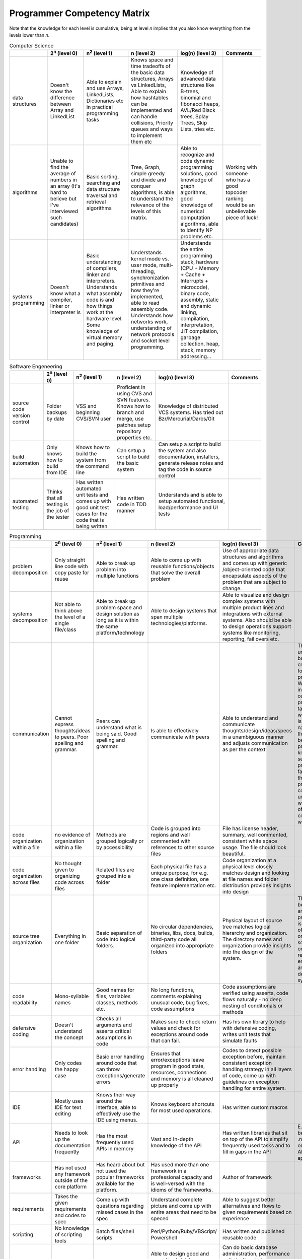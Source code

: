 ============================
Programmer Competency Matrix
============================

.. meta::
    :description:
        Simple web application with offline support which will help you to
        track your progress on famous Programmer Competency Matrix
        (by Sijin Joseph), being published on Starling Software, Hacker News
        and other great sites
    :keywords:
        programmer competency, matrix, table, tracking, offline, application

Note that the knowledge for each level is cumulative;
being at level *n* implies that you also know everything from the levels lower than *n*.

.. table:: Computer Science

   +------------------------------+------------------------------+------------------------------+------------------------------+------------------------------+------------------------------+
   |                              | 2\ :sup:`n` (level 0)        | n\ :sup:`2` (level 1)        | n (level 2)                  | log(n) (level 3)             | Comments                     |
   +==============================+==============================+==============================+==============================+==============================+==============================+
   | data structures              | Doesn't know the difference  | Able to explain and use      | Knows space and time         | Knowledge of advanced data   |                              |
   |                              | between Array and LinkedList | Arrays, LinkedLists,         | tradeoffs of the basic data  | structures like B-trees,     |                              |
   |                              |                              | Dictionaries etc in          | structures, Arrays vs        | binomial and fibonacci       |                              |
   |                              |                              | practical programming tasks  | LinkedLists, Able to explain | heaps, AVL/Red Black trees,  |                              |
   |                              |                              |                              | how hashtables can be        | Splay Trees, Skip Lists,     |                              |
   |                              |                              |                              | implemented and can handle   | tries etc.                   |                              |
   |                              |                              |                              | collisions, Priority queues  |                              |                              |
   |                              |                              |                              | and ways to implement them   |                              |                              |
   |                              |                              |                              | etc                          |                              |                              |
   +------------------------------+------------------------------+------------------------------+------------------------------+------------------------------+------------------------------+
   | algorithms                   | Unable to find the average   | Basic sorting, searching and | Tree, Graph, simple greedy   | Able to recognize and code   | Working with someone who has |
   |                              | of numbers in an array (It's | data structure traversal and | and divide and conquer       | dynamic programming          | a good topcoder ranking      |
   |                              | hard to believe but I've     | retrieval algorithms         | algorithms, is able to       | solutions, good knowledge of | would be an unbelievable     |
   |                              | interviewed such candidates) |                              | understand the relevance of  | graph algorithms, good       | piece of luck!               |
   |                              |                              |                              | the levels of this matrix.   | knowledge of numerical       |                              |
   |                              |                              |                              |                              | computation algorithms, able |                              |
   |                              |                              |                              |                              | to identify NP problems etc. |                              |
   +------------------------------+------------------------------+------------------------------+------------------------------+------------------------------+------------------------------+
   | systems programming          | Doesn't know what a          | Basic understanding of       | Understands kernel mode vs.  | Understands the entire       |                              |
   |                              | compiler, linker or          | compilers, linker and        | user mode, multi-threading,  | programming stack, hardware  |                              |
   |                              | interpreter is               | interpreters. Understands    | synchronization primitives   | (CPU + Memory + Cache +      |                              |
   |                              |                              | what assembly code is and    | and how they're implemented, | Interrupts + microcode),     |                              |
   |                              |                              | how things work at the       | able to read assembly code.  | binary code, assembly,       |                              |
   |                              |                              | hardware level. Some         | Understands how networks     | static and dynamic linking,  |                              |
   |                              |                              | knowledge of virtual memory  | work, understanding of       | compilation, interpretation, |                              |
   |                              |                              | and paging.                  | network protocols and socket | JIT compilation, garbage     |                              |
   |                              |                              |                              | level programming.           | collection, heap, stack,     |                              |
   |                              |                              |                              |                              | memory addressing...         |                              |
   +------------------------------+------------------------------+------------------------------+------------------------------+------------------------------+------------------------------+


.. table:: Software Engeneering

   +------------------------------+------------------------------+------------------------------+------------------------------+------------------------------+------------------------------+
   |                              | 2\ :sup:`n` (level 0)        | n\ :sup:`2` (level 1)        | n (level 2)                  | log(n) (level 3)             | Comments                     |
   +==============================+==============================+==============================+==============================+==============================+==============================+
   | source code version control  | Folder backups by date       | VSS and beginning CVS/SVN    | Proficient in using CVS and  | Knowledge of distributed VCS |                              |
   |                              |                              | user                         | SVN features. Knows how to   | systems. Has tried out       |                              |
   |                              |                              |                              | branch and merge, use        | Bzr/Mercurial/Darcs/Git      |                              |
   |                              |                              |                              | patches setup repository     |                              |                              |
   |                              |                              |                              | properties etc.              |                              |                              |
   +------------------------------+------------------------------+------------------------------+------------------------------+------------------------------+------------------------------+
   | build automation             | Only knows how to build from | Knows how to build the       | Can setup a script to build  | Can setup a script to build  |                              |
   |                              | IDE                          | system from the command line | the basic system             | the system and also          |                              |
   |                              |                              |                              |                              | documentation, installers,   |                              |
   |                              |                              |                              |                              | generate release notes and   |                              |
   |                              |                              |                              |                              | tag the code in source       |                              |
   |                              |                              |                              |                              | control                      |                              |
   +------------------------------+------------------------------+------------------------------+------------------------------+------------------------------+------------------------------+
   | automated testing            | Thinks that all testing is   | Has written automated unit   | Has written code in TDD      | Understands and is able to   |                              |
   |                              | the job of the tester        | tests and comes up with good | manner                       | setup automated functional,  |                              |
   |                              |                              | unit test cases for the code |                              | load/performance and UI      |                              |
   |                              |                              | that is being written        |                              | tests                        |                              |
   +------------------------------+------------------------------+------------------------------+------------------------------+------------------------------+------------------------------+


.. table:: Programming

   +------------------------------+------------------------------+------------------------------+------------------------------+------------------------------+------------------------------+
   |                              | 2\ :sup:`n` (level 0)        | n\ :sup:`2` (level 1)        | n (level 2)                  | log(n) (level 3)             | Comments                     |
   +==============================+==============================+==============================+==============================+==============================+==============================+
   | problem decomposition        | Only straight line code with | Able to break up problem     | Able to come up with         | Use of appropriate data      |                              |
   |                              | copy paste for reuse         | into multiple functions      | reusable functions/objects   | structures and algorithms    |                              |
   |                              |                              |                              | that solve the overall       | and comes up with generic    |                              |
   |                              |                              |                              | problem                      | /object-oriented code that   |                              |
   |                              |                              |                              |                              | encapsulate aspects of the   |                              |
   |                              |                              |                              |                              | problem that are subject to  |                              |
   |                              |                              |                              |                              | change.                      |                              |
   +------------------------------+------------------------------+------------------------------+------------------------------+------------------------------+------------------------------+
   | systems decomposition        | Not able to think above the  | Able to break up problem     | Able to design systems that  | Able to visualize and design |                              |
   |                              | level of a single file/class | space and design solution as | span multiple                | complex systems with         |                              |
   |                              |                              | long as it is within the     | technologies/platforms.      | multiple product lines and   |                              |
   |                              |                              | same platform/technology     |                              | integrations with external   |                              |
   |                              |                              |                              |                              | systems. Also should be able |                              |
   |                              |                              |                              |                              | to design operations support |                              |
   |                              |                              |                              |                              | systems like monitoring,     |                              |
   |                              |                              |                              |                              | reporting, fail overs etc.   |                              |
   +------------------------------+------------------------------+------------------------------+------------------------------+------------------------------+------------------------------+
   | communication                | Cannot express               | Peers can understand what is | Is able to effectively       | Able to understand and       | This is an often under rated |
   |                              | thoughts/ideas to peers.     | being said. Good spelling    | communicate with peers       | communicate                  | but very critical criteria   |
   |                              | Poor spelling and grammar.   | and grammar.                 |                              | thoughts/design/ideas/specs  | for judging a programmer.    |
   |                              |                              |                              |                              | in a unambiguous manner and  | With the increase in         |
   |                              |                              |                              |                              | adjusts communication as per | outsourcing of programming   |
   |                              |                              |                              |                              | the context                  | tasks to places where        |
   |                              |                              |                              |                              |                              | English is not the native    |
   |                              |                              |                              |                              |                              | tongue this issue has become |
   |                              |                              |                              |                              |                              | more prominent. I know of    |
   |                              |                              |                              |                              |                              | several projects that failed |
   |                              |                              |                              |                              |                              | because the programmers      |
   |                              |                              |                              |                              |                              | could not understand what    |
   |                              |                              |                              |                              |                              | the intent of the            |
   |                              |                              |                              |                              |                              | communication was.           |
   +------------------------------+------------------------------+------------------------------+------------------------------+------------------------------+------------------------------+
   | code organization within a   | no evidence of organization  | Methods are grouped          | Code is grouped into regions | File has license header,     |                              |
   | file                         | within a file                | logically or by              | and well commented with      | summary, well commented,     |                              |
   |                              |                              | accessibility                | references to other source   | consistent white space       |                              |
   |                              |                              |                              | files                        | usage. The file should look  |                              |
   |                              |                              |                              |                              | beautiful.                   |                              |
   +------------------------------+------------------------------+------------------------------+------------------------------+------------------------------+------------------------------+
   | code organization across     | No thought given to          | Related files are grouped    | Each physical file has a     | Code organization at a       |                              |
   | files                        | organizing code across files | into a folder                | unique purpose, for e.g. one | physical level closely       |                              |
   |                              |                              |                              | class definition, one        | matches design and looking   |                              |
   |                              |                              |                              | feature implementation etc.  | at file names and folder     |                              |
   |                              |                              |                              |                              | distribution provides        |                              |
   |                              |                              |                              |                              | insights into design         |                              |
   +------------------------------+------------------------------+------------------------------+------------------------------+------------------------------+------------------------------+
   | source tree organization     | Everything in one folder     | Basic separation of code     | No circular dependencies,    | Physical layout of source    | The difference between this  |
   |                              |                              | into logical folders.        | binaries, libs, docs,        | tree matches logical         | and the previous item is in  |
   |                              |                              |                              | builds, third-party code all | hierarchy and organization.  | the scale of organization,   |
   |                              |                              |                              | organized into appropriate   | The directory names and      | source tree organization     |
   |                              |                              |                              | folders                      | organization provide         | relates to the entire set of |
   |                              |                              |                              |                              | insights into the design of  | artifacts that define the    |
   |                              |                              |                              |                              | the system.                  | system.                      |
   +------------------------------+------------------------------+------------------------------+------------------------------+------------------------------+------------------------------+
   | code readability             | Mono-syllable names          | Good names for files,        | No long functions, comments  | Code assumptions are         |                              |
   |                              |                              | variables classes, methods   | explaining unusual code, bug | verified using asserts, code |                              |
   |                              |                              | etc.                         | fixes, code assumptions      | flows naturally - no deep    |                              |
   |                              |                              |                              |                              | nesting of conditionals or   |                              |
   |                              |                              |                              |                              | methods                      |                              |
   +------------------------------+------------------------------+------------------------------+------------------------------+------------------------------+------------------------------+
   | defensive coding             | Doesn't understand the       | Checks all arguments and     | Makes sure to check return   | Has his own library to help  |                              |
   |                              | concept                      | asserts critical assumptions | values and check for         | with defensive coding,       |                              |
   |                              |                              | in code                      | exceptions around code that  | writes unit tests that       |                              |
   |                              |                              |                              | can fail.                    | simulate faults              |                              |
   +------------------------------+------------------------------+------------------------------+------------------------------+------------------------------+------------------------------+
   | error handling               | Only codes the happy case    | Basic error handling around  | Ensures that                 | Codes to detect possible     |                              |
   |                              |                              | code that can throw          | error/exceptions leave       | exception before, maintain   |                              |
   |                              |                              | exceptions/generate errors   | program in good state,       | consistent exception         |                              |
   |                              |                              |                              | resources, connections and   | handling strategy in all     |                              |
   |                              |                              |                              | memory is all cleaned up     | layers of code, come up with |                              |
   |                              |                              |                              | properly                     | guidelines on exception      |                              |
   |                              |                              |                              |                              | handling for entire system.  |                              |
   +------------------------------+------------------------------+------------------------------+------------------------------+------------------------------+------------------------------+
   | IDE                          | Mostly uses IDE for text     | Knows their way around the   | Knows keyboard shortcuts for | Has written custom macros    |                              |
   |                              | editing                      | interface, able to           | most used operations.        |                              |                              |
   |                              |                              | effectively use the IDE      |                              |                              |                              |
   |                              |                              | using menus.                 |                              |                              |                              |
   +------------------------------+------------------------------+------------------------------+------------------------------+------------------------------+------------------------------+
   | API                          | Needs to look up the         | Has the most frequently used | Vast and In-depth knowledge  | Has written libraries that   | E.g. of API can be Java      |
   |                              | documentation frequently     | APIs in memory               | of the API                   | sit on top of the API to     | library, .net framework or   |
   |                              |                              |                              |                              | simplify frequently used     | the custom API for the       |
   |                              |                              |                              |                              | tasks and to fill in gaps in | application                  |
   |                              |                              |                              |                              | the API                      |                              |
   +------------------------------+------------------------------+------------------------------+------------------------------+------------------------------+------------------------------+
   | frameworks                   | Has not used any framework   | Has heard about but not used | Has used more than one       | Author of framework          |                              |
   |                              | outside of the core platform | the popular frameworks       | framework in a professional  |                              |                              |
   |                              |                              | available for the platform.  | capacity and is well-versed  |                              |                              |
   |                              |                              |                              | with the idioms of the       |                              |                              |
   |                              |                              |                              | frameworks.                  |                              |                              |
   +------------------------------+------------------------------+------------------------------+------------------------------+------------------------------+------------------------------+
   | requirements                 | Takes the given requirements | Come up with questions       | Understand complete picture  | Able to suggest better       |                              |
   |                              | and codes to spec            | regarding missed cases in    | and come up with entire      | alternatives and flows to    |                              |
   |                              |                              | the spec                     | areas that need to be speced | given requirements based on  |                              |
   |                              |                              |                              |                              | experience                   |                              |
   +------------------------------+------------------------------+------------------------------+------------------------------+------------------------------+------------------------------+
   | scripting                    | No knowledge of scripting    | Batch files/shell scripts    | Perl/Python/Ruby/VBScript/   | Has written and published    |                              |
   |                              | tools                        |                              | Powershell                   | reusable code                |                              |
   +------------------------------+------------------------------+------------------------------+------------------------------+------------------------------+------------------------------+
   | database                     | Thinks that Excel is a       | Knows basic database         | Able to design good and      | Can do basic database        |                              |
   |                              | database                     | concepts, normalization,     | normalized database schemas  | administration, performance  |                              |
   |                              |                              | ACID, transactions and can   | keeping in mind the queries  | optimization, index          |                              |
   |                              |                              | write simple selects         | that'll have to be run,      | optimization, write advanced |                              |
   |                              |                              |                              | proficient in use of views,  | select queries, able to      |                              |
   |                              |                              |                              | stored procedures, triggers  | replace cursor usage with    |                              |
   |                              |                              |                              | and user defined types.      | relational sql, understands  |                              |
   |                              |                              |                              | Knows difference between     | how data is stored           |                              |
   |                              |                              |                              | clustered and non-clustered  | internally, understands how  |                              |
   |                              |                              |                              | indexes. Proficient in use   | indexes are stored           |                              |
   |                              |                              |                              | of ORM tools.                | internally, understands how  |                              |
   |                              |                              |                              |                              | databases can be mirrored,   |                              |
   |                              |                              |                              |                              | replicated etc. Understands  |                              |
   |                              |                              |                              |                              | how the two phase commit     |                              |
   |                              |                              |                              |                              | works.                       |                              |
   +------------------------------+------------------------------+------------------------------+------------------------------+------------------------------+------------------------------+


.. table:: Experience

   +------------------------------+------------------------------+------------------------------+------------------------------+------------------------------+------------------------------+
   |                              | 2\ :sup:`n` (level 0)        | n\ :sup:`2` (level 1)        | n (level 2)                  | log(n) (level 3)             | Comments                     |
   +==============================+==============================+==============================+==============================+==============================+==============================+
   | languages with professional  | Imperative or Object         | Imperative, Object-Oriented  | Functional, added bonus if   | Concurrent (Erlang, Oz) and  |                              |
   | experience                   | Oriented                     | and declarative (SQL), added | they understand lazy         | Logic (Prolog)               |                              |
   |                              |                              | bonus if they understand     | evaluation, currying,        |                              |                              |
   |                              |                              | static vs dynamic typing,    | continuations                |                              |                              |
   |                              |                              | weak vs strong typing and    |                              |                              |                              |
   |                              |                              | static inferred types        |                              |                              |                              |
   +------------------------------+------------------------------+------------------------------+------------------------------+------------------------------+------------------------------+
   | platforms with professional  | 1                            | 2-3                          | 4-5                          | 6+                           |                              |
   | experience                   |                              |                              |                              |                              |                              |
   +------------------------------+------------------------------+------------------------------+------------------------------+------------------------------+------------------------------+
   | years of professional        | 1                            | 2-5                          | 6-9                          | 10+                          |                              |
   | experience                   |                              |                              |                              |                              |                              |
   +------------------------------+------------------------------+------------------------------+------------------------------+------------------------------+------------------------------+
   | domain knowledge             | No knowledge of the domain   | Has worked on at least one   | Has worked on multiple       | Domain expert. Has designed  |                              |
   |                              |                              | product in the domain.       | products in the same domain. | and implemented several      |                              |
   |                              |                              |                              |                              | products/solutions in the    |                              |
   |                              |                              |                              |                              | domain. Well versed with     |                              |
   |                              |                              |                              |                              | standard terms, protocols    |                              |
   |                              |                              |                              |                              | used in the domain.          |                              |
   +------------------------------+------------------------------+------------------------------+------------------------------+------------------------------+------------------------------+


.. table:: Knowledge

   +------------------------------+------------------------------+------------------------------+------------------------------+------------------------------+------------------------------+
   |                              | 2\ :sup:`n` (level 0)        | n\ :sup:`2` (level 1)        | n (level 2)                  | log(n) (level 3)             | Comments                     |
   +==============================+==============================+==============================+==============================+==============================+==============================+
   | tool knowledge               | Limited to primary IDE       | Knows about some             | Good knowledge of editors,   | Has actually written tools   |                              |
   |                              | (VS.Net, Eclipse etc.)       | alternatives to popular and  | debuggers, IDEs, open source | and scripts, added bonus if  |                              |
   |                              |                              | standard tools.              | alternatives etc. etc. For   | they've been published.      |                              |
   |                              |                              |                              | e.g. someone who knows most  |                              |                              |
   |                              |                              |                              | of the tools from Scott      |                              |                              |
   |                              |                              |                              | Hanselman's power tools      |                              |                              |
   |                              |                              |                              | list. Has used ORM tools.    |                              |                              |
   +------------------------------+------------------------------+------------------------------+------------------------------+------------------------------+------------------------------+
   | languages exposed to         | Imperative or Object         | Imperative, Object-Oriented  | Functional, added bonus if   | Concurrent (Erlang, Oz) and  |                              |
   |                              | Oriented                     | and declarative (SQL), added | they understand lazy         | Logic (Prolog)               |                              |
   |                              |                              | bonus if they understand     | evaluation, currying,        |                              |                              |
   |                              |                              | static vs dynamic typing,    | continuations                |                              |                              |
   |                              |                              | weak vs strong typing and    |                              |                              |                              |
   |                              |                              | static inferred types        |                              |                              |                              |
   +------------------------------+------------------------------+------------------------------+------------------------------+------------------------------+------------------------------+
   | codebase knowledge           | Has never looked at the      | Basic knowledge of the code  | Good working knowledge of    | Has implemented multiple big |                              |
   |                              | codebase                     | layout and how to build the  | code base, has implemented   | features in the codebase and |                              |
   |                              |                              | system                       | several bug fixes and maybe  | can easily visualize the     |                              |
   |                              |                              |                              | some small features.         | changes required for most    |                              |
   |                              |                              |                              |                              | features or bug fixes.       |                              |
   +------------------------------+------------------------------+------------------------------+------------------------------+------------------------------+------------------------------+
   | knowledge of upcoming        | Has not heard of the         | Has heard of upcoming        | Has downloaded the alpha     | Has played with the previews |                              |
   | technologies                 | upcoming technologies        | technologies in the field    | preview/CTP/beta and read    | and has actually built       |                              |
   |                              |                              |                              | some articles/manuals        | something with it and as a   |                              |
   |                              |                              |                              |                              | bonus shared that with       |                              |
   |                              |                              |                              |                              | everyone else                |                              |
   +------------------------------+------------------------------+------------------------------+------------------------------+------------------------------+------------------------------+
   | platform internals           | Zero knowledge of platform   | Has basic knowledge of how   | Deep knowledge of platform   | Has written tools to enhance |                              |
   |                              | internals                    | the platform works           | internals and can visualize  | or provide information on    |                              |
   |                              |                              | internally                   | how the platform takes the   | platform internals. For e.g. |                              |
   |                              |                              |                              | program and converts it into | disassemblers, decompilers,  |                              |
   |                              |                              |                              | executable code.             | debuggers etc.               |                              |
   +------------------------------+------------------------------+------------------------------+------------------------------+------------------------------+------------------------------+
   | books                        | Unleashed series, 21 days    | Code Complete, Don't Make me | Design Patterns, Peopleware, | Structure and Interpretation |                              |
   |                              | series, 24 hour series,      | Think, Mastering Regular     | Programming Pearls,          | of Computer Programs,        |                              |
   |                              | dummies series...            | Expressions                  | Algorithm Design Manual,     | Concepts Techniques, Models  |                              |
   |                              |                              |                              | Pragmatic Programmer,        | of Computer Programming, Art |                              |
   |                              |                              |                              | Mythical Man month           | of Computer Programming,     |                              |
   |                              |                              |                              |                              | Database systems , by C. J   |                              |
   |                              |                              |                              |                              | Date, Thinking Forth, Little |                              |
   |                              |                              |                              |                              | Schemer                      |                              |
   +------------------------------+------------------------------+------------------------------+------------------------------+------------------------------+------------------------------+
   | blogs                        | Has heard of them but never  | Reads                        | Maintains a link blog with   | Maintains a blog in which    |                              |
   |                              | got the time.                | tech/programming/software    | some collection of useful    | personal insights and        |                              |
   |                              |                              | engineering blogs and        | articles and tools that      | thoughts on programming are  |                              |
   |                              |                              | listens to podcasts          | he/she has collected         | shared                       |                              |
   |                              |                              | regularly.                   |                              |                              |                              |
   +------------------------------+------------------------------+------------------------------+------------------------------+------------------------------+------------------------------+



.. footer:: Thanks to `Sijin Joseph <http://sijinjoseph.com/programmer-competency-matrix/>`_ for the original version of this chart.

    .. raw:: html

        <iframe src="http://ghbtns.com/github-btn.html?user=neoascetic&repo=programmer-competency-matrix&type=watch&count=true" allowtransparency="true" frameborder="0" scrolling="0" width="110" height="20"></iframe>
